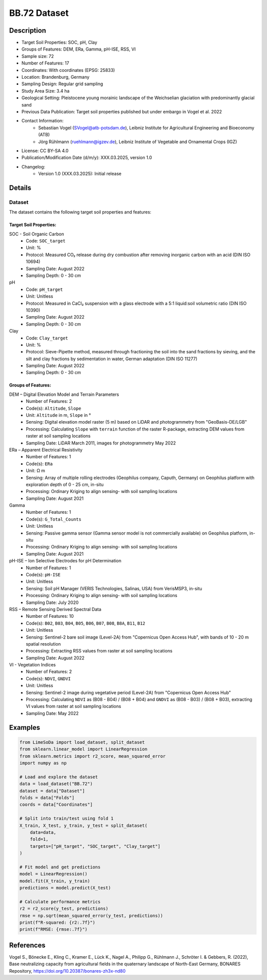 BB.72 Dataset
=============

Description
-----------
* Target Soil Properties: SOC, pH, Clay
* Groups of Features: DEM, ERa, Gamma, pH-ISE, RSS, VI 
* Sample size: 72
* Number of Features: 17
* Coordinates: With coordinates (EPSG: 25833)
* Location: Brandenburg, Germany
* Sampling Design: Regular grid sampling
* Study Area Size: 3.4 ha
* Geological Setting: Pleistocene young morainic landscape of the Weichselian glaciation with predominantly glacial sand
* Previous Data Publication: Target soil properties published but under embargo in Vogel et al. 2022
* Contact Information:
    * Sebastian Vogel (SVogel@atb-potsdam.de), Leibniz Institute for Agricultural Engineering and Bioeconomy (ATB)
    * Jörg Rühlmann (ruehlmann@igzev.de), Leibniz Institute of Vegetable and Ornamental Crops (IGZ)
* License: CC BY-SA 4.0
* Publication/Modification Date (d/m/y): XXX.03.2025, version 1.0
* Changelog:
    * Version 1.0 (XXX.03.2025): Initial release

Details
-------

Dataset
^^^^^^^
The dataset contains the following target soil properties and features:

Target Soil Properties:
""""""""""""""""""""""

SOC - Soil Organic Carbon
    * Code: ``SOC_target``
    * Unit: %
    * Protocol: Measured CO₂ release during dry combustion after removing inorganic carbon with an acid (DIN ISO 10694)
    * Sampling Date: August 2022
    * Sampling Depth: 0 - 30 cm

pH
    * Code: ``pH_target``
    * Unit: Unitless
    * Protocol: Measured in CaCl₂ suspension with a glass electrode with a 5:1 liquid:soil volumetric ratio (DIN ISO 10390)
    * Sampling Date: August 2022
    * Sampling Depth: 0 - 30 cm

Clay
    * Code: ``Clay_target``
    * Unit: %
    * Protocol: Sieve-Pipette method, measured through fractioning the soil into the sand fractions by sieving, and the silt and clay fractions by sedimentation in water, German adaptation (DIN ISO 11277)
    * Sampling Date: August 2022
    * Sampling Depth: 0 - 30 cm

Groups of Features:
"""""""""""""""""

DEM – Digital Elevation Model and Terrain Parameters
    * Number of Features: 2
    * Code(s): ``Altitude``, ``Slope``
    * Unit: ``Altitude`` in m, ``Slope`` in °
    * Sensing: Digital elevation model raster (5 m) based on LiDAR and photogrammetry from "GeoBasis-DE/LGB"
    * Processing: Calculating ``Slope`` with ``terrain`` function of the raster R-package, extracting DEM values from raster at soil sampling locations
    * Sampling Date: LiDAR March 2011, images for photogrammetry May 2022

ERa – Apparent Electrical Resistivity
    * Number of Features: 1
    * Code(s): ``ERa``
    * Unit: Ω m
    * Sensing: Array of multiple rolling electrodes (Geophilus company, Caputh, Germany) on Geophilus platform with exploration depth of 0 - 25 cm, in-situ
    * Processing: Ordinary Kriging to align sensing- with soil sampling locations
    * Sampling Date: August 2021

Gamma
    * Number of Features: 1
    * Code(s): ``G_Total_Counts``
    * Unit: Unitless
    * Sensing: Passive gamma sensor (Gamma sensor model is not commercially available) on Geophilus platform, in-situ
    * Processing: Ordinary Kriging to align sensing- with soil sampling locations
    * Sampling Date: August 2021

pH-ISE – Ion Selective Electrodes for pH Determination
    * Number of Features: 1
    * Code(s): ``pH-ISE``
    * Unit: Unitless
    * Sensing: Soil pH Manager (VERIS Technologies, Salinas, USA) from VerisMSP3, in-situ
    * Processing: Ordinary Kriging to align sensing- with soil sampling locations
    * Sampling Date: July 2020

RSS – Remote Sensing Derived Spectral Data
    * Number of Features: 10
    * Code(s): ``B02``, ``B03``, ``B04``, ``B05``, ``B06``, ``B07``, ``B08``, ``B8A``, ``B11``, ``B12``
    * Unit: Unitless
    * Sensing: Sentinel-2 bare soil image (Level-2A) from "Copernicus Open Access Hub", with bands of 10 - 20 m spatial resolution
    * Processing: Extracting RSS values from raster at soil sampling locations
    * Sampling Date: August 2022

VI - Vegetation Indices
    * Number of Features: 2
    * Code(s): ``NDVI``, ``GNDVI``
    * Unit: Unitless
    * Sensing: Sentinel-2 image during vegetative period (Level-2A) from "Copernicus Open Access Hub"
    * Processing: Calculating ``NDVI`` as (B08 - B04) / (B08 + B04) and ``GNDVI`` as (B08 - B03) / (B08 + B03), extracting VI values from raster at soil sampling locations
    * Sampling Date: May 2022

Examples
--------

.. code-block:: python

    from LimeSoDa import load_dataset, split_dataset
    from sklearn.linear_model import LinearRegression
    from sklearn.metrics import r2_score, mean_squared_error
    import numpy as np

    # Load and explore the dataset
    data = load_dataset("BB.72")
    dataset = data["Dataset"]
    folds = data["Folds"]
    coords = data["Coordinates"]

    # Split into train/test using fold 1
    X_train, X_test, y_train, y_test = split_dataset(
        data=data,
        fold=1,
        targets=["pH_target", "SOC_target", "Clay_target"]
    )

    # Fit model and get predictions
    model = LinearRegression()
    model.fit(X_train, y_train)
    predictions = model.predict(X_test)

    # Calculate performance metrics
    r2 = r2_score(y_test, predictions)
    rmse = np.sqrt(mean_squared_error(y_test, predictions))
    print(f"R-squared: {r2:.7f}")
    print(f"RMSE: {rmse:.7f}")

References
----------

Vogel S., Bönecke E., Kling C., Kramer E., Lück K., Nagel A., Philipp G., Rühlmann J., Schröter I. & Gebbers, R. (2022), Base neutralizing capacity from agricultural fields in the quaternary landscape of North-East Germany, BONARES Repository, https://doi.org/10.20387/bonares-zh3x-nd80
